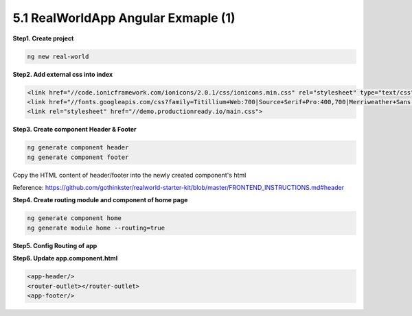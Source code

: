5.1 RealWorldApp Angular Exmaple (1)
===========================================

**Step1. Create project**

.. code-block:: bash
  
  ng new real-world
  
**Step2. Add external css into index**

.. code-block:: html
  
  <link href="//code.ionicframework.com/ionicons/2.0.1/css/ionicons.min.css" rel="stylesheet" type="text/css">
  <link href="//fonts.googleapis.com/css?family=Titillium+Web:700|Source+Serif+Pro:400,700|Merriweather+Sans:400,700|Source+Sans+Pro:400,300,600,700,300italic,400italic,600italic,700italic" rel="stylesheet" type="text/css">
  <link rel="stylesheet" href="//demo.productionready.io/main.css">


**Step3. Create component Header & Footer**

.. code-block:: bash
  
  ng generate component header
  ng generate component footer

Copy the HTML content of header/footer into the newly created component's html

Reference: https://github.com/gothinkster/realworld-starter-kit/blob/master/FRONTEND_INSTRUCTIONS.md#header

**Step4. Create routing module and component of home page**

.. code-block:: bash
  
  ng generate component home
  ng generate module home --routing=true

**Step5. Config Routing of app**


**Step6. Update app.component.html**

.. code-block:: html
  
  <app-header/>
  <router-outlet></router-outlet>
  <app-footer/>


